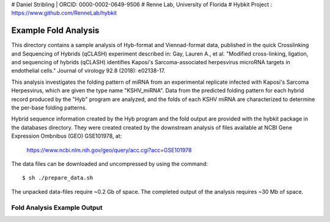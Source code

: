 # Daniel Stribling  |  ORCID: 0000-0002-0649-9506
# Renne Lab, University of Florida
# Hybkit Project : https://www.github.com/RenneLab/hybkit

Example Fold Analysis
=====================

This directory contains a sample analysis of Hyb-format and Viennad-format data, published in 
the quick Crosslinking and Sequencing of Hybrids (qCLASH) experiment described in:
Gay, Lauren A., et al. "Modified cross-linking, ligation, and sequencing of hybrids 
(qCLASH) identifies Kaposi's Sarcoma-associated 
herpesvirus microRNA targets in endothelial cells." 
Journal of virology 92.8 (2018): e02138-17.

This analysis investigates the folding pattern of miRNA 
from an experimental replicate infected with 
Kaposi's Sarcoma Herpesvirus, which are given the type name "KSHV_miRNA". 
Data from the predicted folding pattern for each hybrid record produced 
by the "Hyb" program are analyzed, and the folds of each KSHV miRNA
are characterized to determine the per-base folding patterns.
 
Hybrid sequence information created by the Hyb program and the fold output are
provided with the hybkit package in the databases directory. They were created 
created by the downstream analysis of files 
available at NCBI Gene Expression Ombnibus (GEO) GSE101978, at:

    https://www.ncbi.nlm.nih.gov/geo/query/acc.cgi?acc=GSE101978

The data files can be downloaded and uncompressed by using the command::

    $ sh ./prepare_data.sh

The unpacked data-files require ~0.2 Gb of space.
The completed output of the analysis requires ~30 Mb of space.

Fold Analysis Example Output
--------------------------------------

.. image:: ../sample_04_fold_analysis/example_output/WT_BR1_comp_hOH7_KSHV_hybrids_ua_coding.png

